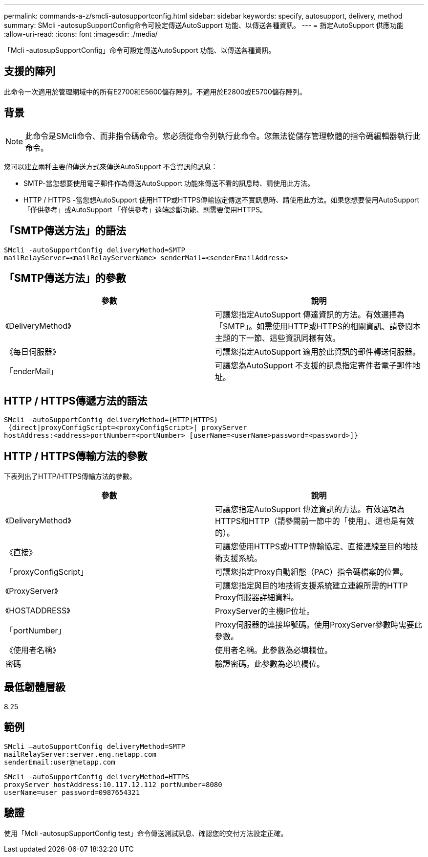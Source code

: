 ---
permalink: commands-a-z/smcli-autosupportconfig.html 
sidebar: sidebar 
keywords: specify, autosupport, delivery, method 
summary: SMcli -autosupSupportConfig命令可設定傳送AutoSupport 功能、以傳送各種資訊。 
---
= 指定AutoSupport 供應功能
:allow-uri-read: 
:icons: font
:imagesdir: ./media/


[role="lead"]
「Mcli -autosupSupportConfig」命令可設定傳送AutoSupport 功能、以傳送各種資訊。



== 支援的陣列

此命令一次適用於管理網域中的所有E2700和E5600儲存陣列。不適用於E2800或E5700儲存陣列。



== 背景

[NOTE]
====
此命令是SMcli命令、而非指令碼命令。您必須從命令列執行此命令。您無法從儲存管理軟體的指令碼編輯器執行此命令。

====
您可以建立兩種主要的傳送方式來傳送AutoSupport 不含資訊的訊息：

* SMTP-當您想要使用電子郵件作為傳送AutoSupport 功能來傳送不看的訊息時、請使用此方法。
* HTTP / HTTPS -當您想AutoSupport 使用HTTP或HTTPS傳輸協定傳送不實訊息時、請使用此方法。如果您想要使用AutoSupport 「僅供參考」或AutoSupport 「僅供參考」遠端診斷功能、則需要使用HTTPS。




== 「SMTP傳送方法」的語法

[listing]
----
SMcli -autoSupportConfig deliveryMethod=SMTP
mailRelayServer=<mailRelayServerName> senderMail=<senderEmailAddress>
----


== 「SMTP傳送方法」的參數

[cols="2*"]
|===
| 參數 | 說明 


 a| 
《DeliveryMethod》
 a| 
可讓您指定AutoSupport 傳達資訊的方法。有效選擇為「SMTP」。如需使用HTTP或HTTPS的相關資訊、請參閱本主題的下一節、這些資訊同樣有效。



 a| 
《每日伺服器》
 a| 
可讓您指定AutoSupport 適用於此資訊的郵件轉送伺服器。



 a| 
「enderMail」
 a| 
可讓您為AutoSupport 不支援的訊息指定寄件者電子郵件地址。

|===


== HTTP / HTTPS傳遞方法的語法

[listing]
----
SMcli -autoSupportConfig deliveryMethod={HTTP|HTTPS}
 {direct|proxyConfigScript=<proxyConfigScript>| proxyServer
hostAddress:<address>portNumber=<portNumber> [userName=<userName>password=<password>]}
----


== HTTP / HTTPS傳輸方法的參數

下表列出了HTTP/HTTPS傳輸方法的參數。

[cols="2*"]
|===
| 參數 | 說明 


 a| 
《DeliveryMethod》
 a| 
可讓您指定AutoSupport 傳達資訊的方法。有效選項為HTTPS和HTTP（請參閱前一節中的「使用」、這也是有效的）。



 a| 
《直接》
 a| 
可讓您使用HTTPS或HTTP傳輸協定、直接連線至目的地技術支援系統。



 a| 
「proxyConfigScript」
 a| 
可讓您指定Proxy自動組態（PAC）指令碼檔案的位置。



 a| 
《ProxyServer》
 a| 
可讓您指定與目的地技術支援系統建立連線所需的HTTP Proxy伺服器詳細資料。



 a| 
《HOSTADDRESS》
 a| 
ProxyServer的主機IP位址。



 a| 
「portNumber」
 a| 
Proxy伺服器的連接埠號碼。使用ProxyServer參數時需要此參數。



 a| 
《使用者名稱》
 a| 
使用者名稱。此參數為必填欄位。



 a| 
密碼
 a| 
驗證密碼。此參數為必填欄位。

|===


== 最低韌體層級

8.25



== 範例

[listing]
----
SMcli –autoSupportConfig deliveryMethod=SMTP
mailRelayServer:server.eng.netapp.com
senderEmail:user@netapp.com
----
[listing]
----
SMcli -autoSupportConfig deliveryMethod=HTTPS
proxyServer hostAddress:10.117.12.112 portNumber=8080
userName=user password=0987654321
----


== 驗證

使用「Mcli -autosupSupportConfig test」命令傳送測試訊息、確認您的交付方法設定正確。
